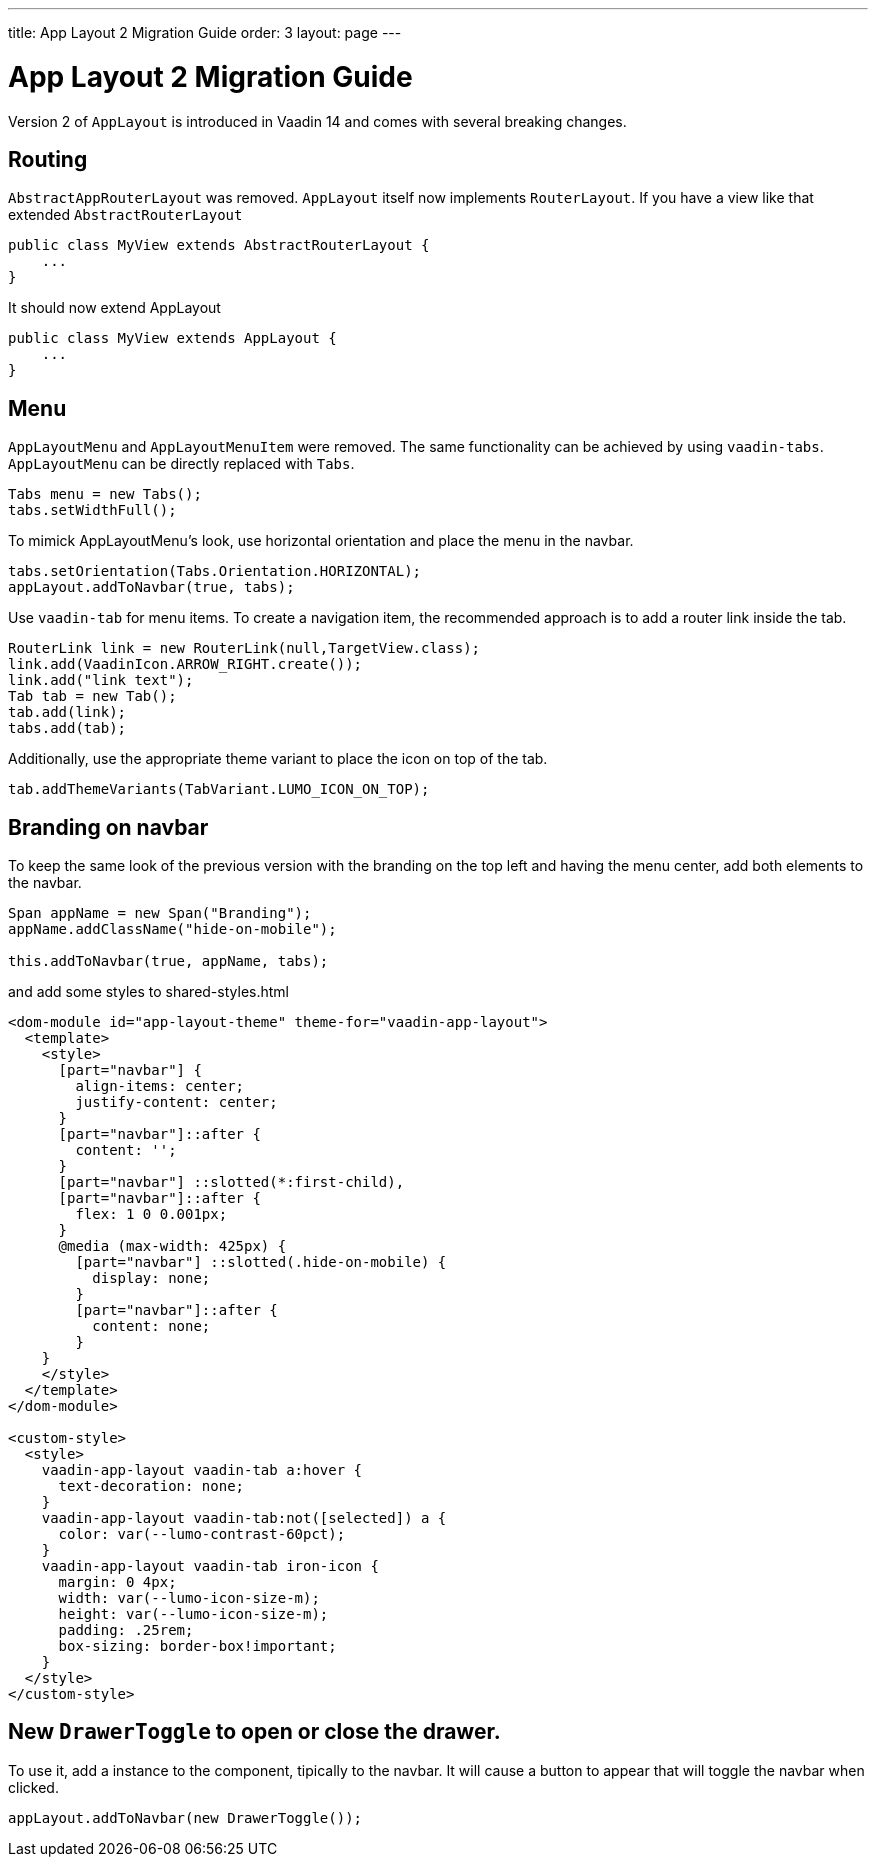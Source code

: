 ---
title: App Layout 2 Migration Guide
order: 3
layout: page
---

= App Layout 2 Migration Guide


Version 2 of `AppLayout` is introduced in Vaadin 14 and comes with several breaking changes.

== Routing
`AbstractAppRouterLayout` was removed. `AppLayout` itself now implements `RouterLayout`.
If you have a view like that extended `AbstractRouterLayout`
```java
public class MyView extends AbstractRouterLayout {
    ...
} 
```
It should now extend AppLayout
```java
public class MyView extends AppLayout {
    ...
}
```

== Menu

`AppLayoutMenu` and `AppLayoutMenuItem`  were removed. The same functionality can be achieved by using `vaadin-tabs`. `AppLayoutMenu` can be directly replaced with `Tabs`.
```java
Tabs menu = new Tabs();
tabs.setWidthFull();
```
To mimick AppLayoutMenu's look, use horizontal orientation and place the menu in the navbar.
```java
tabs.setOrientation(Tabs.Orientation.HORIZONTAL);
appLayout.addToNavbar(true, tabs);
```

Use `vaadin-tab` for menu items. To create a navigation item, the recommended approach is to add a router link inside the tab.
```java
RouterLink link = new RouterLink(null,TargetView.class);
link.add(VaadinIcon.ARROW_RIGHT.create());
link.add("link text");
Tab tab = new Tab();
tab.add(link);
tabs.add(tab);
```
Additionally, use the appropriate theme variant to place the icon on top of the tab.
```
tab.addThemeVariants(TabVariant.LUMO_ICON_ON_TOP);
``` 

== Branding on navbar

To keep the same look of the previous version with the branding on the top left and having the menu center, add both elements to the navbar.
```java
Span appName = new Span("Branding");
appName.addClassName("hide-on-mobile");

this.addToNavbar(true, appName, tabs);
```  
and add some styles to shared-styles.html
```html
<dom-module id="app-layout-theme" theme-for="vaadin-app-layout">
  <template>
    <style>
      [part="navbar"] {
        align-items: center;
        justify-content: center;
      }
      [part="navbar"]::after {
        content: '';
      }
      [part="navbar"] ::slotted(*:first-child),
      [part="navbar"]::after {
        flex: 1 0 0.001px;
      }
      @media (max-width: 425px) {
        [part="navbar"] ::slotted(.hide-on-mobile) {
          display: none;
        }
        [part="navbar"]::after {
          content: none;
        }
    }
    </style>
  </template>
</dom-module>

<custom-style>
  <style>
    vaadin-app-layout vaadin-tab a:hover {
      text-decoration: none;
    }
    vaadin-app-layout vaadin-tab:not([selected]) a {
      color: var(--lumo-contrast-60pct);
    }
    vaadin-app-layout vaadin-tab iron-icon {
      margin: 0 4px;
      width: var(--lumo-icon-size-m);
      height: var(--lumo-icon-size-m);
      padding: .25rem;
      box-sizing: border-box!important;
    }
  </style>
</custom-style>
```


== New `DrawerToggle` to open or close the drawer.

To use it, add a instance to the component, tipically to the navbar. It will cause a button to appear that will toggle the navbar when clicked.

```java
appLayout.addToNavbar(new DrawerToggle());
```
